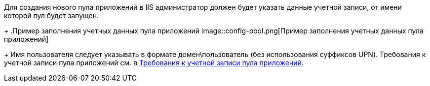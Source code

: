 Для создания нового пула приложений в IIS администратор должен будет указать данные учетной записи, от имени которой пул будет запущен.
+
.Пример заполнения учетных данных пула приложений
image::config-pool.png[Пример заполнения учетных данных пула приложений]
+
Имя пользователя следует указывать в формате домен\пользователь (без использования суффиксов UPN). Требования к учетной записи пула приложений см. в xref:ROOT:requirements-pool.adoc[Требования к учетной записи пула приложений].